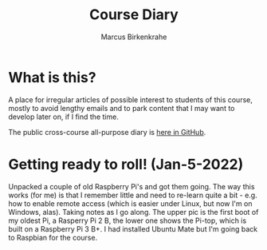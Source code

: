 #+TITLE:Course Diary
#+AUTHOR: Marcus Birkenkrahe
#+STARTUP: overview hideblocks
#+options: ^:nil toc:1
* What is this?

  A place for irregular articles of possible interest to students of
  this course, mostly to avoid lengthy emails and to park content that
  I may want to develop later on, if I find the time.

  The public cross-course all-purpose diary is [[https://github.com/birkenkrahe/org/blob/master/diary.org][here in GitHub]].
* Getting ready to roll! (Jan-5-2022)

  Unpacked a couple of old Raspberry Pi's and got them going. The way
  this works (for me) is that I remember little and need to re-learn
  quite a bit - e.g. how to enable remote access (which is easier
  under Linux, but now I'm on Windows, alas). Taking notes as I go
  along. The upper pic is the first boot of my oldest Pi, a Rasperry
  Pi 2 B, the lower one shows the Pi-top, which is built on a
  Raspberry Pi 3 B+. I had installed Ubuntu Mate but I'm going back to
  Raspbian for the course.

  #+name:pi2
  #+attr_html: :width 500px
  [[./img/pi2.jpg]]

  #+name:pi-top
  #+attr_html: :width 500px
  [[./img/pi-top.jpg]]
